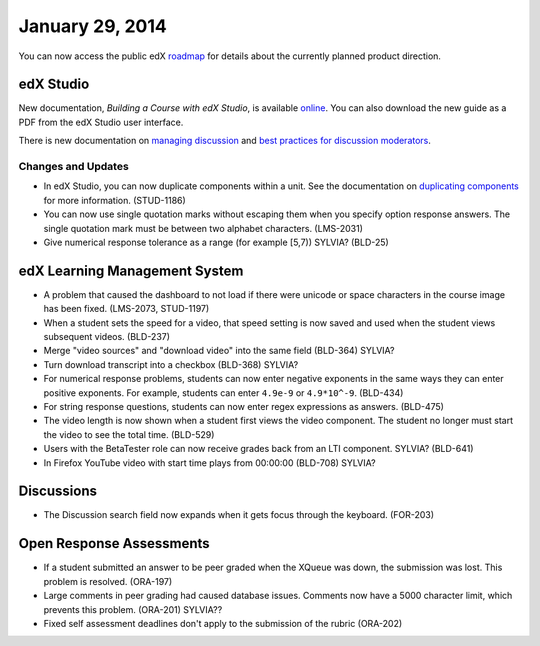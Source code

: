 ###################################
January 29, 2014
###################################

You can now access the public edX roadmap_ for details about the currently planned product direction.

.. _roadmap: https://edx-wiki.atlassian.net/wiki/display/OPENPROD/OpenEdX+Public+Product+Roadmap


*************
edX Studio
*************

New documentation, *Building a Course with edX Studio*, is available online_. You can also download the new guide as a PDF from the edX Studio user interface.

.. _online: http://edx.readthedocs.org/projects/ca/en/latest/

There is new documentation on `managing discussion  <http://edx.readthedocs.org/projects/ca/en/latest/discussions.html>`_ and `best practices for discussion moderators <http://edx.readthedocs.org/projects/ca/en/latest/discussion_guidance_moderators.html>`_.


==========================
Changes and Updates
==========================

* In edX Studio, you can now duplicate components within a unit. See the documentation on `duplicating components <http://edx.readthedocs.org/projects/ca/en/latest/organizing_course.html#duplicate-a-component>`_ for more information. (STUD-1186)

* You can now use single quotation marks without escaping them when you specify option response answers. The single quotation mark must be between two alphabet characters.  (LMS-2031)

* Give numerical response tolerance as a range (for example [5,7))  SYLVIA? (BLD-25)



***************************************
edX Learning Management System
***************************************

* A problem that caused the dashboard to not load if there were unicode or space characters in the course image has been fixed. (LMS-2073, STUD-1197)

* When a student sets the speed for a video, that speed setting is now saved and used when the student views subsequent videos. (BLD-237)

* Merge "video sources" and "download video" into the same field (BLD-364) SYLVIA?

* Turn download transcript into a checkbox (BLD-368) SYLVIA?

* For numerical response problems, students can now enter negative exponents in the same ways they can enter positive exponents.  For example, students can enter ``4.9e-9`` or ``4.9*10^-9``. (BLD-434)

* For string response questions, students can now enter regex expressions as answers. (BLD-475)

* The video length is now shown when a student first views the video component. The student no longer must start the video to see the total time. (BLD-529)

* Users with the BetaTester role can now receive grades back from an LTI component. SYLVIA? (BLD-641)

* In Firefox YouTube video with start time plays from 00:00:00 (BLD-708) SYLVIA?


***************************************
Discussions
***************************************

* The Discussion search field now expands when it gets focus through the keyboard. (FOR-203)


***************************************
Open Response Assessments
***************************************

* If a student submitted an answer to be peer graded when the XQueue was down, the submission was lost. This problem is resolved.  (ORA-197)

* Large comments in peer grading had caused database issues. Comments now have a 5000 character limit, which prevents this problem. (ORA-201) SYLVIA??
 
* Fixed self assessment deadlines don't apply to the submission of the rubric (ORA-202)


